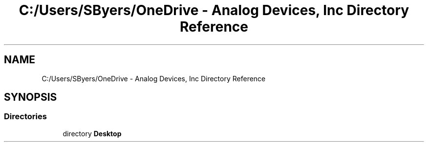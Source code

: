 .TH "C:/Users/SByers/OneDrive - Analog Devices, Inc Directory Reference" 3 "Version 1.0" "Java Solitaire Project" \" -*- nroff -*-
.ad l
.nh
.SH NAME
C:/Users/SByers/OneDrive - Analog Devices, Inc Directory Reference
.SH SYNOPSIS
.br
.PP
.SS "Directories"

.in +1c
.ti -1c
.RI "directory \fBDesktop\fP"
.br
.in -1c
